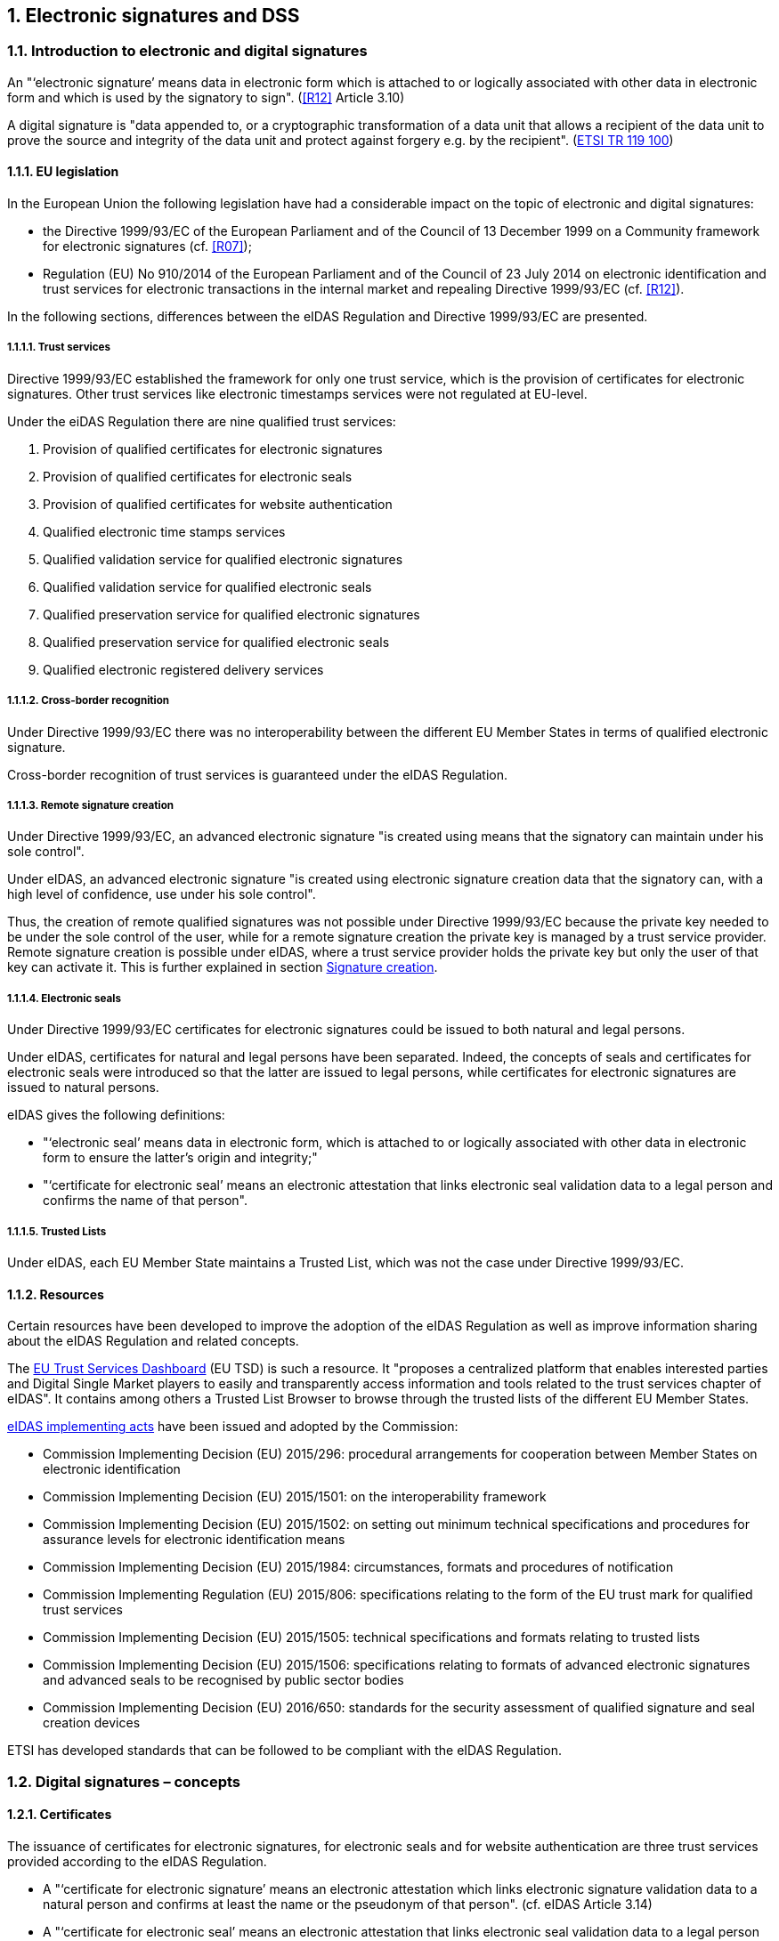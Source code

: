 :sectnums:
:sectnumlevels: 5
:sourcetestdir: ../../../test/java
:samplesdir: ../_samples
:imagesdir: images/

== Electronic signatures and DSS

=== Introduction to electronic and digital signatures

An "‘electronic signature’ means data in electronic form which is attached to or logically associated with other data
in electronic form and which is used by the signatory to sign". (<<R12>> Article 3.10)

A digital signature is "data appended to, or a cryptographic transformation of a data unit that allows a recipient
of the data unit to prove the source and integrity of the data unit and protect against forgery e.g. by the recipient".
(https://www.etsi.org/deliver/etsi_tr/119100_119199/119100/01.01.01_60/tr_119100v010101p.pdf[ETSI TR 119 100])

==== EU legislation
In the European Union the following legislation have had a considerable impact on the topic of electronic and digital signatures:

* the Directive 1999/93/EC of the European Parliament and of the Council of 13 December 1999 on a Community framework for electronic signatures (cf. <<R07>>);
* Regulation (EU) No 910/2014 of the European Parliament and of the Council of 23 July 2014 on electronic identification and trust services for electronic transactions in the internal market and repealing Directive 1999/93/EC (cf. <<R12>>).

In the following sections, differences between the eIDAS Regulation and Directive 1999/93/EC are presented.


===== Trust services
Directive 1999/93/EC established the framework for only one trust service, which is the provision of certificates for electronic signatures. Other trust services like electronic timestamps services were not regulated at EU-level.

Under the eiDAS Regulation there are nine qualified trust services:

1. Provision of qualified certificates for electronic signatures
2. Provision of qualified certificates for electronic seals
3. Provision of qualified certificates for website authentication
4. Qualified electronic time stamps services
5. Qualified validation service for qualified electronic signatures
6. Qualified validation service for qualified electronic seals
7. Qualified preservation service for qualified electronic signatures
8. Qualified preservation service for qualified electronic seals
9. Qualified electronic registered delivery services

===== Cross-border recognition
Under Directive 1999/93/EC there was no interoperability between the different EU Member States in terms of qualified electronic signature.

Cross-border recognition of trust services is guaranteed under the eIDAS Regulation.

===== Remote signature creation
Under Directive 1999/93/EC, an advanced electronic signature "is created using means that the signatory can maintain under his sole control".

Under eIDAS, an advanced electronic signature "is created using electronic signature creation data that the signatory can, with a high level of confidence, use under his sole control".

Thus, the creation of remote qualified signatures was not possible under Directive 1999/93/EC because the private key needed to be under the sole control of the user, while for a remote signature creation the private key is managed by a trust service provider.
Remote signature creation is possible under eIDAS, where a trust service provider holds the private key but only the user of that key can activate it. This is further explained in section <<SignatureCreation>>.


===== Electronic seals
Under Directive 1999/93/EC certificates for electronic signatures could be issued to both natural and legal persons.

Under eIDAS, certificates for natural and legal persons have been separated. Indeed, the concepts of seals and certificates for electronic seals were introduced so that the latter are issued to legal persons, while certificates for electronic signatures are issued to natural persons.

eIDAS gives the following definitions:

* "‘electronic seal’ means data in electronic form, which is attached to or logically associated with other data in electronic form to ensure the latter’s origin and integrity;"
* "‘certificate for electronic seal’ means an electronic attestation that links electronic seal validation data to a legal person and confirms the name of that person".

===== Trusted Lists
Under eIDAS, each EU Member State maintains a Trusted List, which was not the case under Directive 1999/93/EC.

==== Resources
Certain resources have been developed to improve the adoption of the eIDAS Regulation as well as improve information sharing about the eIDAS Regulation and related concepts.

The https://esignature.ec.europa.eu/efda/home/#/screen/home[EU Trust Services Dashboard] (EU TSD) is such a resource. It "proposes a centralized platform that enables interested parties and Digital Single Market players to easily and transparently access information and tools related to the trust services chapter of eIDAS".
It contains among others a Trusted List Browser to browse through the trusted lists of the different EU Member States.

https://ec.europa.eu/futurium/en/content/eidas-implementing-acts.html[eIDAS implementing acts] have been issued and adopted by the Commission:

* Commission Implementing Decision (EU) 2015/296: procedural arrangements for cooperation between Member States on electronic identification
* Commission Implementing Decision (EU) 2015/1501: on the interoperability framework
* Commission Implementing Decision (EU) 2015/1502: on setting out minimum technical specifications and procedures for assurance levels for electronic identification means
* Commission Implementing Decision (EU) 2015/1984: circumstances, formats and procedures of notification
* Commission Implementing Regulation (EU) 2015/806: specifications relating to the form of the EU trust mark for qualified trust services
* Commission Implementing Decision (EU) 2015/1505: technical specifications and formats relating to trusted lists
* Commission Implementing Decision (EU) 2015/1506: specifications relating to formats of advanced electronic signatures and advanced seals to be recognised by public sector bodies
* Commission Implementing Decision (EU) 2016/650: standards for the security assessment of qualified signature and seal creation devices

ETSI has developed standards that can be followed to be compliant with the eIDAS Regulation.


[[DigitalSignatureConcepts]]
=== Digital signatures – concepts
==== Certificates
The issuance of certificates for electronic signatures, for electronic seals and for website authentication are three trust services provided according to the eIDAS Regulation.

* A "‘certificate for electronic signature’ means an electronic attestation which links electronic signature validation data to a natural person and confirms at least the name or the pseudonym of that person". (cf. eIDAS Article 3.14)
* A "‘certificate for electronic seal’ means an electronic attestation that links electronic seal validation data to a legal person and confirms the name of that person". (cf. eIDAS Article 3.29)
* A "‘certificate for website authentication’ means an attestation that makes it possible to authenticate a website and links the website to the natural or legal person to whom the certificate is issued". (cf. eIDAS Article 3.38)

Moreover, certificates can have a qualified status.

* A "‘qualified certificate for electronic signature’ means a certificate for electronic signatures, that is issued by a qualified trust service provider and meets the requirements laid down in Annex I". (cf. eIDAS Article 3.15)
QES are based on a QCert
* A "‘qualified certificate for electronic seal’ means a certificate for an electronic seal, that is issued by a qualified trust service provider and meets the requirements laid down in Annex III". (cf. eIDAS Article 3.30)
* A "‘qualified certificate for website authentication’ means a certificate for website authentication, which is issued by a qualified trust service provider and meets the requirements laid down in Annex IV". (cf. eIDAS Article 3.39)

Use cases:

* To electronically sign a document, a signing certificate (that proves the signer's identity) and the access to its associated private key is needed.
* To electronically validate a signed document the signer's certificate containing the public key is needed. To give a more colourful example: when a digitally signed document is sent to a given person or organization in order to be validated, the certificate with the public key used to create the signature must also be provided.


==== Certificate Revocation Lists (CRLs) / Online Certificate Status Protocol (OCSPs)
CRLs and OCSPs are used during the signature validation process.

===== CRL

A Certificate Revocation List (CRL) is a "signed list indicating a set of certificates that are no longer considered valid by the certificate issuer". (cf. ETSI EN 319 102-1)


===== OCSP

"The Online Certificate Status Protocol (OCSP) enables applications to determine the (revocation) state of identified certificates. OCSP may be used to satisfy some of the operational requirements of providing more timely revocation information than is possible with CRLs and may also be used to obtain additional status information. An OCSP client issues a status request to an OCSP responder and suspends acceptance of the certificates in question until the responder provides a response.

This protocol specifies the data that needs to be exchanged between an application checking the status of one or more certificates and the server providing the corresponding status." (cf. RFC 6960)

[[Timestamps]]
==== Timestamps

"Time-stamping is critical for digital signatures in order to know whether the digital signature was affixed during the validity period of the certificate. One method of assuring the signing time is to affix a time-stamp bound to the signature." (cf. ETSI EN 319 422)

As defined by the ETSI EN 319 422 standard:

* time-stamp: data in electronic form which binds other electronic data to a particular time establishing evidence that these data existed at that time
* time-stamp token: data object defined in IETF RFC 3161 [1], representing a time-stamp
* Time-Stamping Authority (TSA): Trust Service Provider which issues time-stamp using one or more time-stamping units
* Time-Stamping Unit (TSU): set of hardware and software which is managed as a unit and has a single time-stamp signing key active at a time

A timestamp can have a qualified status if it follows stricter requirements. In that case, it "shall enjoy the presumption of the accuracy of the date and the time it indicates and the integrity of the data to which the date and time are bound." (cf. eIDAS Article 41)


==== Trust Anchors

A Trust Anchor is an "entity that is trusted by a relying party and used for validating certificates in certification paths". (cf. ETSI EN 319 411-1)

RFC 520 defines a Trust anchor as being the end point of a certificate validation process. (I did not find it in this RFC but cf. https://ec.europa.eu/cefdigital/wiki/display/ESIGKB/When+validating+a+qualified+certificate+what+is+the+related+Trust+Anchor[CEF eSignatures Knowledge Base]) !!!

A Trust Anchor can be a Root CA but not necessarily.

In the context of Trusted Lists, the ETSI TS 119 612 standard states that: "When "Service digital identifiers" are used as trust anchors in the context of validating electronic signatures for which signer's certificate is to be validated against TL information, only the public key and the associated subject name are needed as trust anchor information. When more than one certificate are representing the public key identifying the service, they are considered as trust anchor certificates conveying identical information with regard to the information strictly required as trust anchor information."


[[TrustedLists]]
==== Trusted lists (TLs)
===== European Union Member State Trusted Lists (EU MS TLs)

A Trusted List is a "list that provides information about the status and the status history of the trust services from trust service providers regarding compliance with the applicable requirements and the relevant provisions of the applicable legislation" (cf. ETSI TS 119 612)

“Trusted […] lists enable in practice any interested party to determine whether a trust service is or was operating in compliance with relevant requirements, currently or at a given time in the past (e.g. at the time the service was provided, or at the time at which a transaction reliant on that service took place). In order to fulfil this requirement, [...] trusted lists have four major components, in a structured relationship. These components:

* provide information on the issuing scheme, i.e. the relevant scheme underlying the issuance and maintenance of the TL;
* identify the TSPs recognized by the scheme;
* indicate the service(s) provided by these TSPs, their type and the current status of the service(s);
* indicate for each service the status history of that service." (cf. ETSI TS 119 612)

The Trusted Lists can potentially provide "additional relevant information helping the relying party to validate the trust service or its outputs like certificates, signatures or seals, time-stamps" (ETSI TS 119 612)

There is one Trusted List per EU Member State.

===== List Of Trusted Lists (LOTL)
The List Of Trusted Lists (LOTL) is "a central list with links to the locations where the national trusted lists are published as notified by Member States." (ETSI TS 119 612)

The "LOTL also plays an important role in authenticating EU MS trusted lists. Each national trusted list is electronically signed/or sealed by its MS scheme operator and the certificate to be used to verify such a signature/seal is included in the LOTL after notification to the European Commission. The authenticity and integrity of the machine processable version of the LOTL is ensured through a qualified electronic signature or seal supported by a qualified certificate which can be authenticated and directly trusted through one of the digests published in the Official Journal of the European Union." (ETSI TS 119 612)


==== Certificate path validation

A certificate path (chain) validation is a "process of verifying and confirming that a certificate path (chain) is valid". (cf. ETSI EN 319 102-1)

"Certificate path validation based upon X.509 (see IETF RFC 5280 [12]) or ETSI TS 102 853 [i.1] on signature verification requires information on CA certificates that can be used as trust anchors for an application  requiring a particular trust service." (cf. ETSI TS 119 612)

As defined by the RFC 5280: "Certification path validation procedures for the Internet PKI are based on the algorithm supplied in [X.509]. Certification path processing verifies the binding between the subject distinguished name and/or subject alternative name and subject public key. The binding is limited by constraints that are specified in the certificates that comprise the path and inputs that are specified by the relying party."

the following image illustrates the Certification Path Processing Flowchart (RFC 5280 Figure 2).

image::Certification-Path-Processing-Flowchart.PNG[]


[[SignatureCreation]]
==== Signature creation
===== Signature Creation Device (SCDev)
A Signature Creation Device (SCDev) is hardware that generates the cryptographic element of an electronic signature.
This device can be local, for example a secure smartcard or USB token, or remote, for example an HSM managed by a QTSP.

When the SCDev meets certain strict requirements it can get the qualified status. It is then referred to as a QSCD. A QSCD is necessary to generate a QES.

===== Hardware Security Module (HSM)
A Hardware Security Module (HSM) is tamper resistant hardware used to generate, store, manage and protect signing keys and to perform remote signing.

It is an essential component of a Qualified Signature Creation Device (QSCD).
Indeed, when a Signature Activation Module (SAM) is used to run code on the HSM that will sign documents, the combination of the two can be considered as a QSCD.


==== Signature validation
Following the ETSI EN 319 102-1 standard:

“A signature validation application (SVA) receives an AdES digital signature and other input from the driving application (DA). The SVA shall validate the signature against a signature validation policy, consisting of a set of validation constraints, and shall output a status indication and validation report providing the details of the technical validation of each of the applicable constraints, which can be relevant for the DA in interpreting the results.

[…] Several validation building blocks are applied: signature format, signing certificate validity, cryptographic verification, etc. The status indication of each single validation building block shall be one of the following values: PASSED, FAILED or INDETERMINATE.

*TOTAL-PASSED*: when the cryptographic checks of the signature (including checks of hashes of individual data objects that have been signed indirectly) succeeded as well as all checks prescribed by the signature validation policy have been passed. +
*TOTAL-FAILED*: the cryptographic checks of the signature failed (including checks of hashes of individual data objects that have been signed indirectly), or it is proven that the generation of the signature was after the revocation of the signing certificate, or because the signature is not conformant to one of the base standards to the extent that the cryptographic verification building block is unable to process it. +
*INDETERMINATE*: the results of the performed checks do not allow to ascertain the signature to be TOTAL-PASSED or TOTAL-FAILED.”





=== Digital signatures in DSS.
==== Tokens in DSS
The Token class is the base class for the different types of tokens used in the process of signature validation which are certificates, OCSPs, CRLs and timestamps. These tokens can be described as follows

* *CertificateToken:* Whenever the signature validation process encounters an X509Certificate a certificateToken is created. This class encapsulates some frequently used information: a certificate comes from a certain context (Trusted List, CertStore, Signature), has revocation data, etc. To expedite the processing of such information, they are kept in cache.
* *RevocationToken:* Represents a revocation data token. It can be a CRLToken or an OCSPToken.
    ** *CRLToken:* Represents a CRL and provides the information about its validity.
    ** *OCSPToken:* OCSP Signed Token which encapsulate BasicOCSPResp (BC).
* *TimestampToken:* SignedToken containing a TimeStamp.
    ** *PdfTimestampToken:* Specific class for a PDF TimestampToken







==== Compliance to ETSI standards
XAdES digital signatures are compliant with ETSI EN 319 132 part 1-2 (<<R01>>).

CAdES digital signatures are compliant with ETSI EN 319 122 part 1-2 (<<R02>>).

PAdES digital signatures are compliant with ETSI EN 319 142 part 1-2 (<<R03>>).

JAdES digital signatures are compliant with ETSI TS 119 182 part 1 (<<R05>>).

ASiC signature containers are compliant with ETSI EN 319 162 part 1-2 (<<R04>>).

Creation and validation of AdES digital signatures are compliant with ETSI EN 319 102-1 (<<R09>>) and ETSI TS 119 102-2 (<<R13>>).

The determination of the certificate qualification is compliant with ETSI TS 119 172-4 (<<R10>>).

Trusted lists processes are compliant with ETSI TS 119 612 (<<R11>>).

Procedures for using and interpreting EU Member States national trusted lists, such as determining the qualified status of a timestamp or of an SSL certificate, are compliant with ETSI TS 119 615 (<<R14>>).


==== Out of the EU context
DSS is not limited to EU contexts. It can be used in non-EU contexts with all its basic functions, i.e. signature, extension, validation, ...

An example would be the configuration of trust anchors (see section <<TrustAnchorConfiguration>>). The certificate sources can be configured from a TrustStore (kind of keystore which only contains certificates), a trusted list and/or a list of trusted lists.
In case of an EU context you could use any of these three trust anchors.
For a non-EU context you could use a trust store or a non-EU trusted list.
However, non-EU TLs are supported by DSS only if they have the same XML structure as EU TLs, i.e. if they are compliant with the XSD schema. Another constraint is that there is no guarantee for a proper qualification determination as the non-EU TL shall also be compliant with EU regulations.
